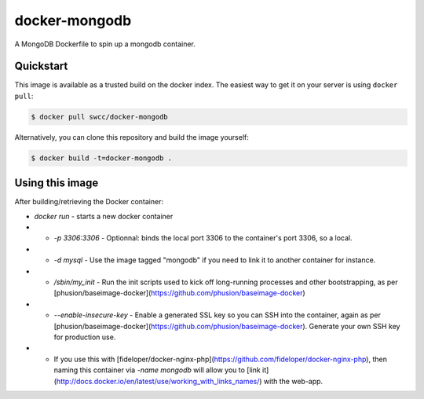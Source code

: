 docker-mongodb
===========

A MongoDB Dockerfile to spin up a mongodb container.

Quickstart
----------

This image is available as a trusted build on the docker index. The easiest way to get it on your server is using ``docker pull``:

.. code-block:: bash

    $ docker pull swcc/docker-mongodb

Alternatively, you can clone this repository and build the image yourself:

.. code-block:: bash

    $ docker build -t=docker-mongodb .

Using this image
----------------
After building/retrieving the Docker container:

.. code-block:: bash
    # Run the docker container
    docker run -p 27017:27017 -name mongodb -d docker-mongodb /sbin/my_init --enable-insecure-key # Give container a name in case it's linked to another app container


* `docker run` - starts a new docker container
* * `-p 3306:3306` - Optionnal: binds the local port 3306 to the container's port 3306, so a local.
* * `-d mysql` - Use the image tagged "mongodb" if you need to link it to another container for instance.
* * `/sbin/my_init` - Run the init scripts used to kick off long-running processes and other bootstrapping, as per [phusion/baseimage-docker](https://github.com/phusion/baseimage-docker)
* * `--enable-insecure-key` - Enable a generated SSL key so you can SSH into the container, again as per [phusion/baseimage-docker](https://github.com/phusion/baseimage-docker). Generate your own SSH key for production use.
* * If you use this with [fideloper/docker-nginx-php](https://github.com/fideloper/docker-nginx-php), then naming this container via `-name mongodb` will allow you to [link it](http://docs.docker.io/en/latest/use/working_with_links_names/) with the web-app.
